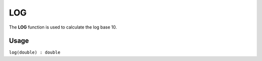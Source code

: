 .. _logf:

===
LOG
===

The **LOG** function is used to calculate the log base 10.

Usage
=====

``log(double) : double``
